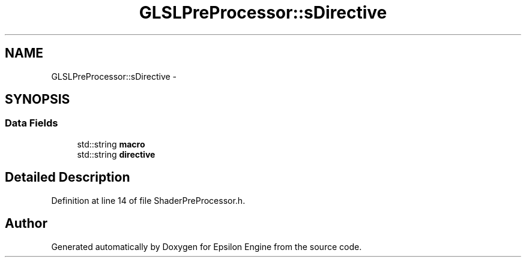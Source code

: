.TH "GLSLPreProcessor::sDirective" 3 "Wed Mar 6 2019" "Version 1.0" "Epsilon Engine" \" -*- nroff -*-
.ad l
.nh
.SH NAME
GLSLPreProcessor::sDirective \- 
.SH SYNOPSIS
.br
.PP
.SS "Data Fields"

.in +1c
.ti -1c
.RI "std::string \fBmacro\fP"
.br
.ti -1c
.RI "std::string \fBdirective\fP"
.br
.in -1c
.SH "Detailed Description"
.PP 
Definition at line 14 of file ShaderPreProcessor\&.h\&.

.SH "Author"
.PP 
Generated automatically by Doxygen for Epsilon Engine from the source code\&.
